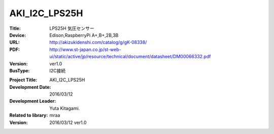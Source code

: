 =================================================
AKI_I2C_LPS25H
=================================================



:Title: LPS25H 気圧センサー
:Device: Edison,RaspberryPi A+,B+,2B,3B
:URL: http://akizukidenshi.com/catalog/g/gK-08338/
:PDF: http://www.st-japan.co.jp/st-web-ui/static/active/jp/resource/technical/document/datasheet/DM00066332.pdf
:Version: ver1.0
:BusType: I2C接続

.. image:: img/LPS25H.png
    :width: 480px



:Project Title: AKI_I2C_LPS25H
:Development Date:  2016/03/12
:Development Leader: Yuta Kitagami.
:Related to library: mraa
:Version:  2016/03/12   ver1.0
